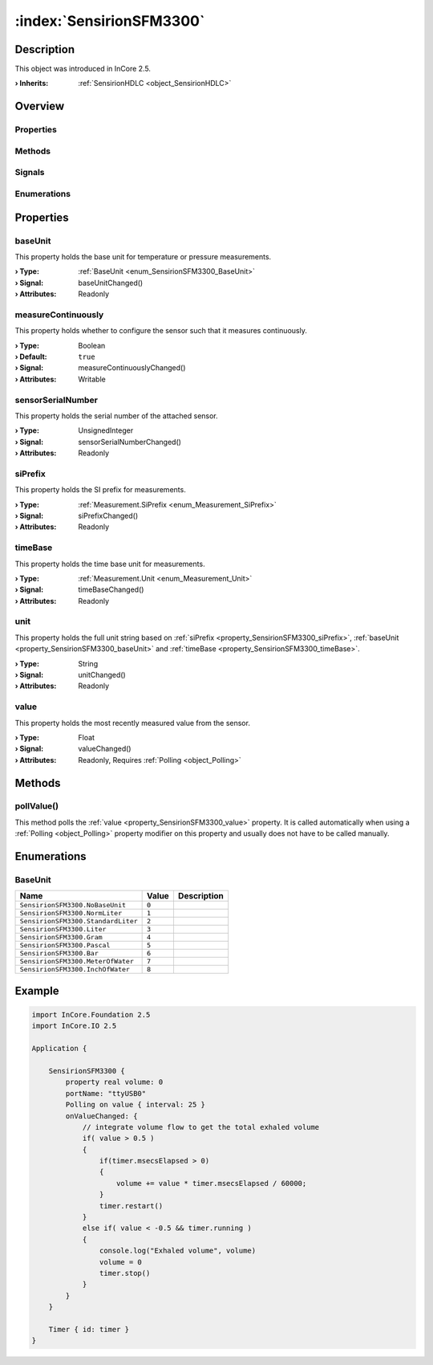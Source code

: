 
.. _object_SensirionSFM3300:


:index:`SensirionSFM3300`
-------------------------

Description
***********



This object was introduced in InCore 2.5.

:**› Inherits**: :ref:`SensirionHDLC <object_SensirionHDLC>`

Overview
********

Properties
++++++++++

.. hlist::
  :columns: 3

  * :ref:`baseUnit <property_SensirionSFM3300_baseUnit>`
  * :ref:`measureContinuously <property_SensirionSFM3300_measureContinuously>`
  * :ref:`sensorSerialNumber <property_SensirionSFM3300_sensorSerialNumber>`
  * :ref:`siPrefix <property_SensirionSFM3300_siPrefix>`
  * :ref:`timeBase <property_SensirionSFM3300_timeBase>`
  * :ref:`unit <property_SensirionSFM3300_unit>`
  * :ref:`value <property_SensirionSFM3300_value>`
  * :ref:`SensirionHDLC.articleCode <property_SensirionHDLC_articleCode>`
  * :ref:`SensirionHDLC.error <property_SensirionHDLC_error>`
  * :ref:`SensirionHDLC.errorString <property_SensirionHDLC_errorString>`
  * :ref:`SensirionHDLC.firmwareVersion <property_SensirionHDLC_firmwareVersion>`
  * :ref:`SensirionHDLC.hardwareVersion <property_SensirionHDLC_hardwareVersion>`
  * :ref:`SensirionHDLC.productName <property_SensirionHDLC_productName>`
  * :ref:`SensirionHDLC.serialNumber <property_SensirionHDLC_serialNumber>`
  * :ref:`SerialPortBusNode.bus <property_SerialPortBusNode_bus>`
  * :ref:`SerialPortBusNode.portName <property_SerialPortBusNode_portName>`
  * :ref:`SerialPortBusNode.responseTimeout <property_SerialPortBusNode_responseTimeout>`
  * :ref:`SerialPortBusNode.serialPort <property_SerialPortBusNode_serialPort>`
  * :ref:`Object.objectId <property_Object_objectId>`
  * :ref:`Object.parent <property_Object_parent>`

Methods
+++++++

.. hlist::
  :columns: 1

  * :ref:`pollValue() <method_SensirionSFM3300_pollValue>`
  * :ref:`SensirionHDLC.reset() <method_SensirionHDLC_reset>`
  * :ref:`SensirionHDLC.sendCommand() <method_SensirionHDLC_sendCommand>`
  * :ref:`Object.deserializeProperties() <method_Object_deserializeProperties>`
  * :ref:`Object.fromJson() <method_Object_fromJson>`
  * :ref:`Object.serializeProperties() <method_Object_serializeProperties>`
  * :ref:`Object.toJson() <method_Object_toJson>`

Signals
+++++++

.. hlist::
  :columns: 1

  * :ref:`SensirionHDLC.errorOccurred() <signal_SensirionHDLC_errorOccurred>`
  * :ref:`SensirionHDLC.responseReceived() <signal_SensirionHDLC_responseReceived>`
  * :ref:`Object.completed() <signal_Object_completed>`

Enumerations
++++++++++++

.. hlist::
  :columns: 1

  * :ref:`BaseUnit <enum_SensirionSFM3300_BaseUnit>`
  * :ref:`SensirionHDLC.Error <enum_SensirionHDLC_Error>`



Properties
**********


.. _property_SensirionSFM3300_baseUnit:

.. _signal_SensirionSFM3300_baseUnitChanged:

.. index::
   single: baseUnit

baseUnit
++++++++

This property holds the base unit for temperature or pressure measurements.

:**› Type**: :ref:`BaseUnit <enum_SensirionSFM3300_BaseUnit>`
:**› Signal**: baseUnitChanged()
:**› Attributes**: Readonly


.. _property_SensirionSFM3300_measureContinuously:

.. _signal_SensirionSFM3300_measureContinuouslyChanged:

.. index::
   single: measureContinuously

measureContinuously
+++++++++++++++++++

This property holds whether to configure the sensor such that it measures continuously.

:**› Type**: Boolean
:**› Default**: ``true``
:**› Signal**: measureContinuouslyChanged()
:**› Attributes**: Writable


.. _property_SensirionSFM3300_sensorSerialNumber:

.. _signal_SensirionSFM3300_sensorSerialNumberChanged:

.. index::
   single: sensorSerialNumber

sensorSerialNumber
++++++++++++++++++

This property holds the serial number of the attached sensor.

:**› Type**: UnsignedInteger
:**› Signal**: sensorSerialNumberChanged()
:**› Attributes**: Readonly


.. _property_SensirionSFM3300_siPrefix:

.. _signal_SensirionSFM3300_siPrefixChanged:

.. index::
   single: siPrefix

siPrefix
++++++++

This property holds the SI prefix for measurements.

:**› Type**: :ref:`Measurement.SiPrefix <enum_Measurement_SiPrefix>`
:**› Signal**: siPrefixChanged()
:**› Attributes**: Readonly


.. _property_SensirionSFM3300_timeBase:

.. _signal_SensirionSFM3300_timeBaseChanged:

.. index::
   single: timeBase

timeBase
++++++++

This property holds the time base unit for measurements.

:**› Type**: :ref:`Measurement.Unit <enum_Measurement_Unit>`
:**› Signal**: timeBaseChanged()
:**› Attributes**: Readonly


.. _property_SensirionSFM3300_unit:

.. _signal_SensirionSFM3300_unitChanged:

.. index::
   single: unit

unit
++++

This property holds the full unit string based on :ref:`siPrefix <property_SensirionSFM3300_siPrefix>`, :ref:`baseUnit <property_SensirionSFM3300_baseUnit>` and :ref:`timeBase <property_SensirionSFM3300_timeBase>`.

:**› Type**: String
:**› Signal**: unitChanged()
:**› Attributes**: Readonly


.. _property_SensirionSFM3300_value:

.. _signal_SensirionSFM3300_valueChanged:

.. index::
   single: value

value
+++++

This property holds the most recently measured value from the sensor.

:**› Type**: Float
:**› Signal**: valueChanged()
:**› Attributes**: Readonly, Requires :ref:`Polling <object_Polling>`

Methods
*******


.. _method_SensirionSFM3300_pollValue:

.. index::
   single: pollValue

pollValue()
+++++++++++

This method polls the :ref:`value <property_SensirionSFM3300_value>` property. It is called automatically when using a :ref:`Polling <object_Polling>` property modifier on this property and usually does not have to be called manually.


Enumerations
************


.. _enum_SensirionSFM3300_BaseUnit:

.. index::
   single: BaseUnit

BaseUnit
++++++++



.. index::
   single: SensirionSFM3300.NoBaseUnit
.. index::
   single: SensirionSFM3300.NormLiter
.. index::
   single: SensirionSFM3300.StandardLiter
.. index::
   single: SensirionSFM3300.Liter
.. index::
   single: SensirionSFM3300.Gram
.. index::
   single: SensirionSFM3300.Pascal
.. index::
   single: SensirionSFM3300.Bar
.. index::
   single: SensirionSFM3300.MeterOfWater
.. index::
   single: SensirionSFM3300.InchOfWater
.. list-table::
  :widths: auto
  :header-rows: 1

  * - Name
    - Value
    - Description

      .. _enumitem_SensirionSFM3300_NoBaseUnit:
  * - ``SensirionSFM3300.NoBaseUnit``
    - ``0``
    - 

      .. _enumitem_SensirionSFM3300_NormLiter:
  * - ``SensirionSFM3300.NormLiter``
    - ``1``
    - 

      .. _enumitem_SensirionSFM3300_StandardLiter:
  * - ``SensirionSFM3300.StandardLiter``
    - ``2``
    - 

      .. _enumitem_SensirionSFM3300_Liter:
  * - ``SensirionSFM3300.Liter``
    - ``3``
    - 

      .. _enumitem_SensirionSFM3300_Gram:
  * - ``SensirionSFM3300.Gram``
    - ``4``
    - 

      .. _enumitem_SensirionSFM3300_Pascal:
  * - ``SensirionSFM3300.Pascal``
    - ``5``
    - 

      .. _enumitem_SensirionSFM3300_Bar:
  * - ``SensirionSFM3300.Bar``
    - ``6``
    - 

      .. _enumitem_SensirionSFM3300_MeterOfWater:
  * - ``SensirionSFM3300.MeterOfWater``
    - ``7``
    - 

      .. _enumitem_SensirionSFM3300_InchOfWater:
  * - ``SensirionSFM3300.InchOfWater``
    - ``8``
    - 


.. _example_SensirionSFM3300:


Example
*******

.. code-block:: qml

    import InCore.Foundation 2.5
    import InCore.IO 2.5
    
    Application {
    
        SensirionSFM3300 {
            property real volume: 0
            portName: "ttyUSB0"
            Polling on value { interval: 25 }
            onValueChanged: {
                // integrate volume flow to get the total exhaled volume
                if( value > 0.5 )
                {
                    if(timer.msecsElapsed > 0)
                    {
                        volume += value * timer.msecsElapsed / 60000;
                    }
                    timer.restart()
                }
                else if( value < -0.5 && timer.running )
                {
                    console.log("Exhaled volume", volume)
                    volume = 0
                    timer.stop()
                }
            }
        }
    
        Timer { id: timer }
    }
    